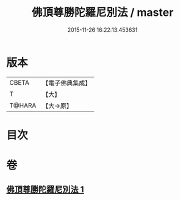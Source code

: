 #+TITLE: 佛頂尊勝陀羅尼別法 / master
#+DATE: 2015-11-26 16:22:13.453631
* 版本
 |     CBETA|【電子佛典集成】|
 |         T|【大】     |
 |    T@HARA|【大→原】   |

* 目次
* 卷
** [[file:KR6j0157_001.txt][佛頂尊勝陀羅尼別法 1]]
